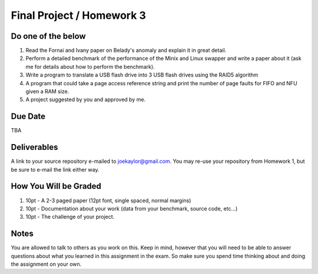 Final Project / Homework 3
==========================

Do one of the below
-------------------
#. Read the Fornai and Ivany paper on Belady's anomaly and explain it in great detail.
#. Perform a detailed benchmark of the performance of the Minix and Linux swapper and write a paper about it (ask me for details about how to perform the benchmark).
#. Write a program to translate a USB flash drive into 3 USB flash drives using the RAID5 algorithm
#. A program that could take a page access reference string and print the number of page faults for FIFO and NFU given a RAM size.
#. A project suggested by you and approved by me.


Due Date
--------
TBA

Deliverables
------------
A link to your source repository e-mailed to joekaylor@gmail.com. You may re-use your repository from Homework 1, but be sure to e-mail the link either way.

How You Will be Graded
----------------------

#. 10pt - A 2-3 paged paper (12pt font, single spaced, normal margins)
#. 10pt - Documentation about your work (data from your benchmark, source code, etc…)
#. 10pt - The challenge of your project.


Notes
-----

You are allowed to talk to others as you work on this. Keep in mind, however that you will need to be able to answer questions about what you learned in this assignment in the exam. So make sure you spend time thinking about and doing the assignment on your own.






